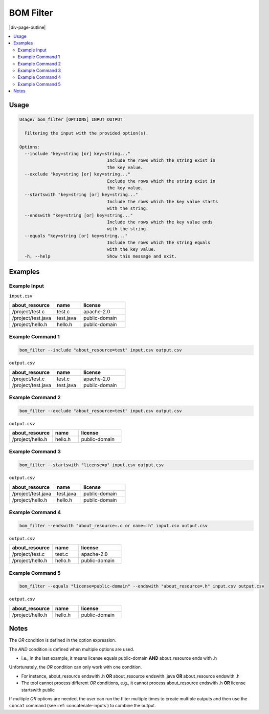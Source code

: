 .. _filter:

==========
BOM Filter
==========

|div-page-outline|

.. contents:: :local:
    :depth: 7



Usage
======

.. code-block::

   Usage: bom_filter [OPTIONS] INPUT OUTPUT

     Filtering the input with the provided option(s).

   Options:
     --include "key=string [or] key=string..."
                                     Include the rows which the string exist in
                                     the key value.
     --exclude "key=string [or] key=string..."
                                     Exclude the rows which the string exist in
                                     the key value.
     --startswith "key=string [or] key=string..."
                                     Include the rows which the key value starts
                                     with the string.
     --endswith "key=string [or] key=string..."
                                     Include the rows which the key value ends
                                     with the string.
     --equals "key=string [or] key=string..."
                                     Include the rows which the string equals
                                     with the key value.
     -h, --help                      Show this message and exit.

Examples
=========

Example Input
-------------

``input.csv``

.. list-table::
   :widths: 25 15 25
   :header-rows: 1

   * - about_resource
     - name
     - license
   * - /project/test.c
     - test.c
     - apache-2.0
   * - /project/test.java
     - test.java
     - public-domain
   * - /project/hello.h
     - hello.h
     - public-domain

Example Command 1
-----------------

.. code-block::

   bom_filter --include "about_resource=test" input.csv output.csv

``output.csv``

.. list-table::
   :widths: 25 15 25
   :header-rows: 1

   * - about_resource
     - name
     - license
   * - /project/test.c
     - test.c
     - apache-2.0
   * - /project/test.java
     - test.java
     - public-domain

Example Command 2
-----------------

.. code-block::

   bom_filter --exclude "about_resource=test" input.csv output.csv

``output.csv``

.. list-table::
   :widths: 25 15 25
   :header-rows: 1

   * - about_resource
     - name
     - license
   * - /project/hello.h
     - hello.h
     - public-domain

Example Command 3
-----------------

.. code-block::

   bom_filter --startswith "license=p" input.csv output.csv

``output.csv``

.. list-table::
   :widths: 25 15 25
   :header-rows: 1

   * - about_resource
     - name
     - license
   * - /project/test.java
     - test.java
     - public-domain
   * - /project/hello.h
     - hello.h
     - public-domain

Example Command 4
-----------------

.. code-block::

   bom_filter --endswith "about_resource=.c or name=.h" input.csv output.csv

``output.csv``

.. list-table::
   :widths: 25 15 25
   :header-rows: 1

   * - about_resource
     - name
     - license
   * - /project/test.c
     - test.c
     - apache-2.0
   * - /project/hello.h
     - hello.h
     - public-domain

Example Command 5
-----------------

.. code-block::

   bom_filter --equals "license=public-domain" --endswith "about_resource=.h" input.csv output.csv

``output.csv``

.. list-table::
   :widths: 25 15 25
   :header-rows: 1

   * - about_resource
     - name
     - license
   * - /project/hello.h
     - hello.h
     - public-domain

Notes
=====

.. raw:: html

    <style> .option01 {color:#e74c3c; font-weight:normal; font-style: italic;}
    </style>

.. role:: option01

The *OR* condition is defined in the option expression.

The *AND* condition is defined when multiple options are used.

- i.e., in the last example, it means license equals public-domain **AND**
  about_resource ends with .h

Unfortunately, the *OR* condition can only work with one condition.

- For instance, about_resource :option01:`endswith` .h **OR** about_resource
  :option01:`endswith` .java **OR** about_resource :option01:`endswith` .h

- The tool cannot process different *OR* conditions, e.g., it cannot process
  about_resource :option01:`endswith` .h **OR** license :option01:`startswith`
  public

If multiple *OR* options are needed, the user can run the filter multiple times
to create multiple outputs and then use the ``concat`` command (see
:ref:`concatenate-inputs`) to combine the output.
